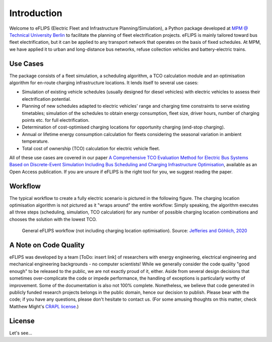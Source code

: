 Introduction
============

Welcome to eFLIPS (Electric Fleet and Infrastructure Planning/Simulation), a Python package developed at `MPM @ Technical University Berlin <https://www.mpm.tu-berlin.de/menue/home/>`_ to facilitate the planning of fleet electrification projects. eFLIPS is mainly tailored toward bus fleet electrification, but it can be applied to any transport network that operates on the basis of fixed schedules. At MPM, we have applied it to urban and long-distance bus networks, refuse collection vehicles and battery-electric trains.


Use Cases
---------

The package consists of a fleet simulation, a scheduling algorithm, a TCO calculation module and an optimisation algorithm for en-route charging infrastructure locations. It lends itself to several use cases:

* Simulation of existing vehicle schedules (usually designed for diesel vehicles) with electric vehicles to assess their electrification potential.
* Planning of new schedules adapted to electric vehicles' range and charging time constraints to serve existing timetables; simulation of the schedules to obtain energy consumption, fleet size, driver hours, number of charging points etc. for full electrification.
* Determination of cost-optimised charging locations for opportunity charging (end-stop charging).
* Annual or lifetime energy consumption calculation for fleets considering the seasonal variation in ambient temperature.
* Total cost of ownership (TCO) calculation for electric vehicle fleet.

All of these use cases are covered in our paper `A Comprehensive TCO Evaluation Method for Electric Bus Systems Based on Discrete-Event Simulation Including Bus Scheduling and Charging Infrastructure Optimisation <http://dx.doi.org/10.3390/wevj11030056>`_, available as an Open Access publication. If you are unsure if eFLIPS is the right tool for you, we suggest reading the paper.


Workflow
--------

The typical workflow to create a fully electric scenario is pictured in the following figure. The charging location optimisation algorithm is not pictured as it "wraps around" the entire workflow: Simply speaking, the algorithm executes all three steps (scheduling, simulation, TCO calculation) for any number of possible charging location combinations and chooses the solution with the lowest TCO.

.. figure:: img/eflips_workflow.png
    :scale: 80 %
    :alt: eFLIPS workflow

    General eFLIPS workflow (not including charging location optimisation). Source: `Jefferies and Göhlich, 2020 <http://dx.doi.org/10.3390/wevj11030056>`_


A Note on Code Quality
----------------------

eFLIPS was developed by a team [ToDo: insert link] of researchers with energy engineering, electrical engineering and mechanical engineering backgrounds - no computer scientists! While we generally consider the code quality "good enough" to be released to the public, we are not exactly proud of it, either. Aside from several design decisions that sometimes over-complicate the code or impede performance, the handling of exceptions is particularly worthy of improvement. Some of the documentation is also not 100% complete. Nonetheless, we believe that code generated in publicly funded research projects belongs in the public domain, hence our decision to publish. Please bear with the code; if you have any questions, please don't hesitate to contact us. (For some amusing thoughts on this matter, check Matthew Might's `CRAPL license <http://matt.might.net/articles/crapl/>`_.)


License
-------

Let's see...